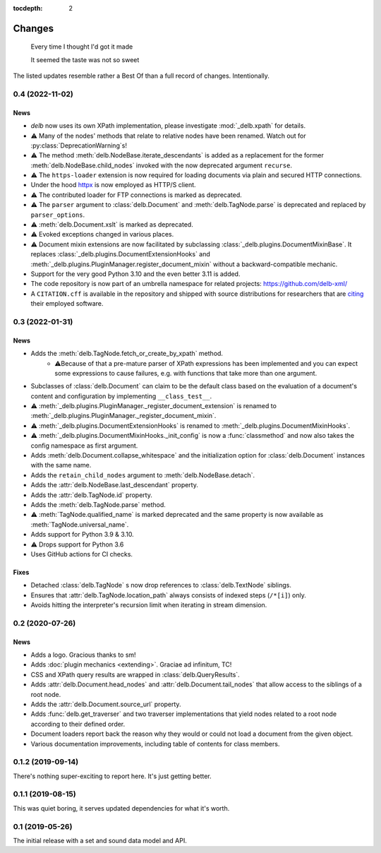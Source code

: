 :tocdepth: 2

Changes
=======

    Every time I thought I'd got it made

    It seemed the taste was not so sweet


The listed updates resemble rather a Best Of than a full record of changes.
Intentionally.


0.4 (2022-11-02)
----------------

News
~~~~

- *delb* now uses its own XPath implementation, please investigate
  :mod:`_delb.xpath` for details.
- ⚠️ Many of the nodes' methods that relate to relative nodes have been renamed.
  Watch out for :py:class:`DeprecationWarning`\s!
- ⚠️ The method :meth:`delb.NodeBase.iterate_descendants` is added as a
  replacement for the former :meth:`delb.NodeBase.child_nodes` invoked with the
  now deprecated argument ``recurse``.
- ⚠️ The ``https-loader`` extension is now required for loading documents via
  plain and secured HTTP connections.
- Under the hood httpx_ is now employed as HTTP/S client.
- ⚠️ The contributed loader for FTP connections is marked as deprecated.
- ⚠️ The ``parser`` argument to :class:`delb.Document` and
  :meth:`delb.TagNode.parse` is deprecated and replaced by ``parser_options``.
- ⚠️ :meth:`delb.Document.xslt` is marked as deprecated.
- ⚠️ Evoked exceptions changed in various places.
- ⚠️ Document mixin extensions are now facilitated by subclassing
  :class:`_delb.plugins.DocumentMixinBase`. It replaces
  :class:`_delb.plugins.DocumentExtensionHooks` and
  :meth:`_delb.plugins.PluginManager.register_document_mixin` without a
  backward-compatible mechanic.
- Support for the very good Python 3.10 and the even better 3.11 is added.
- The code repository is now part of an umbrella namespace for related projects:
  https://github.com/delb-xml/
- A ``CITATION.cff`` is available in the repository and shipped with source
  distributions for researchers that are citing_ their employed software.

.. _citing: https://citation-file-format.github.io/
.. _httpx: https://www.python-httpx.org/


0.3 (2022-01-31)
----------------

News
~~~~

- Adds the :meth:`delb.TagNode.fetch_or_create_by_xpath` method.
    - ⚠️Because of that a pre-mature parser of XPath expressions has been
      implemented and you can expect some expressions to cause failures, e.g.
      with functions that take more than one argument.
- Subclasses of :class:`delb.Document` can claim to be the default class based
  on the evaluation of a document's content and configuration by implementing
  ``__class_test__``.
- ⚠️ :meth:`_delb.plugins.PluginManager._register_document_extension` is renamed
  to :meth:`_delb.plugins.PluginManager._register_document_mixin`.
- ⚠️ :meth:`_delb.plugins.DocumentExtensionHooks` is renamed to
  :meth:`_delb.plugins.DocumentMixinHooks`.
- ⚠️ :meth:`_delb.plugins.DocumentMixinHooks._init_config` is now a
  :func:`classmethod` and now also takes the config namespace as first argument.
- Adds :meth:`delb.Document.collapse_whitespace` and the initialization option
  for :class:`delb.Document` instances with the same name.
- Adds the ``retain_child_nodes`` argument to :meth:`delb.NodeBase.detach`.
- Adds the :attr:`delb.NodeBase.last_descendant` property.
- Adds the :attr:`delb.TagNode.id` property.
- Adds the :meth:`delb.TagNode.parse` method.
- ⚠️ :meth:`TagNode.qualified_name` is marked deprecated and the same property
  is now available as :meth:`TagNode.universal_name`.
- Adds support for Python 3.9 & 3.10.
- ⚠️ Drops support for Python 3.6
- Uses GitHub actions for CI checks.

Fixes
~~~~~

- Detached :class:`delb.TagNode` s now drop references to :class:`delb.TextNode`
  siblings.
- Ensures that :attr:`delb.TagNode.location_path` always consists of indexed
  steps (``/*[i]``) only.
- Avoids hitting the interpreter's recursion limit when iterating in stream
  dimension.


0.2 (2020-07-26)
----------------

News
~~~~

- Adds a logo. Gracious thanks to sm!
- Adds :doc:`plugin mechanics <extending>`. Graciae ad infinitum, TC!
- CSS and XPath query results are wrapped in :class:`delb.QueryResults`.
- Adds :attr:`delb.Document.head_nodes` and :attr:`delb.Document.tail_nodes`
  that allow access to the siblings of a root node.
- Adds the :attr:`delb.Document.source_url` property.
- Adds :func:`delb.get_traverser` and two traverser implementations that yield
  nodes related to a root node according to their defined order.
- Document loaders report back the reason why they would or could not load a
  document from the given object.
- Various documentation improvements, including table of contents for class
  members.


0.1.2 (2019-09-14)
------------------

There's nothing super-exciting to report here. It's just getting better.


0.1.1 (2019-08-15)
------------------

This was quiet boring, it serves updated dependencies for what it's worth.


0.1 (2019-05-26)
----------------

The initial release with a set and sound data model and API.
